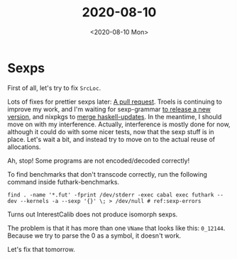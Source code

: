 #+TITLE: 2020-08-10
#+DATE: <2020-08-10 Mon>

* Sexps

First of all, let's try to fix ~SrcLoc~.

Lots of fixes for prettier sexps later: [[https://github.com/diku-dk/futhark/pull/1078][A pull request]]. Troels is continuing to
improve my work, and I'm waiting for sexp-grammar [[https://github.com/esmolanka/sexp-grammar/issues/11#issuecomment-671280117][to release a new version]], and
nixpkgs to [[https://github.com/NixOS/nixpkgs/pull/95067#issuecomment-671314527][merge haskell-updates]]. In the meantime, I should move on with my
interference. Actually, interference is mostly done for now, although it could
do with some nicer tests, now that the sexp stuff is in place. Let's wait a bit,
and instead try to move on to the actual reuse of allocations.

Ah, stop! Some programs are not encoded/decoded correctly!

To find benchmarks that don't transcode correctly, run the following command
inside futhark-benchmarks.

#+begin_src sh -n -r -l "# ref:%s"
  find . -name '*.fut' -fprint /dev/stderr -exec cabal exec futhark -- dev --kernels -a --sexp '{}' \; > /dev/null # ref:sexp-errors
#+end_src

Turns out InterestCalib does not produce isomorph sexps.

The problem is that it has more than one ~VName~ that looks like this:
~0_12144~. Because we try to parse the 0 as a symbol, it doesn't work.

Let's fix that tomorrow.
